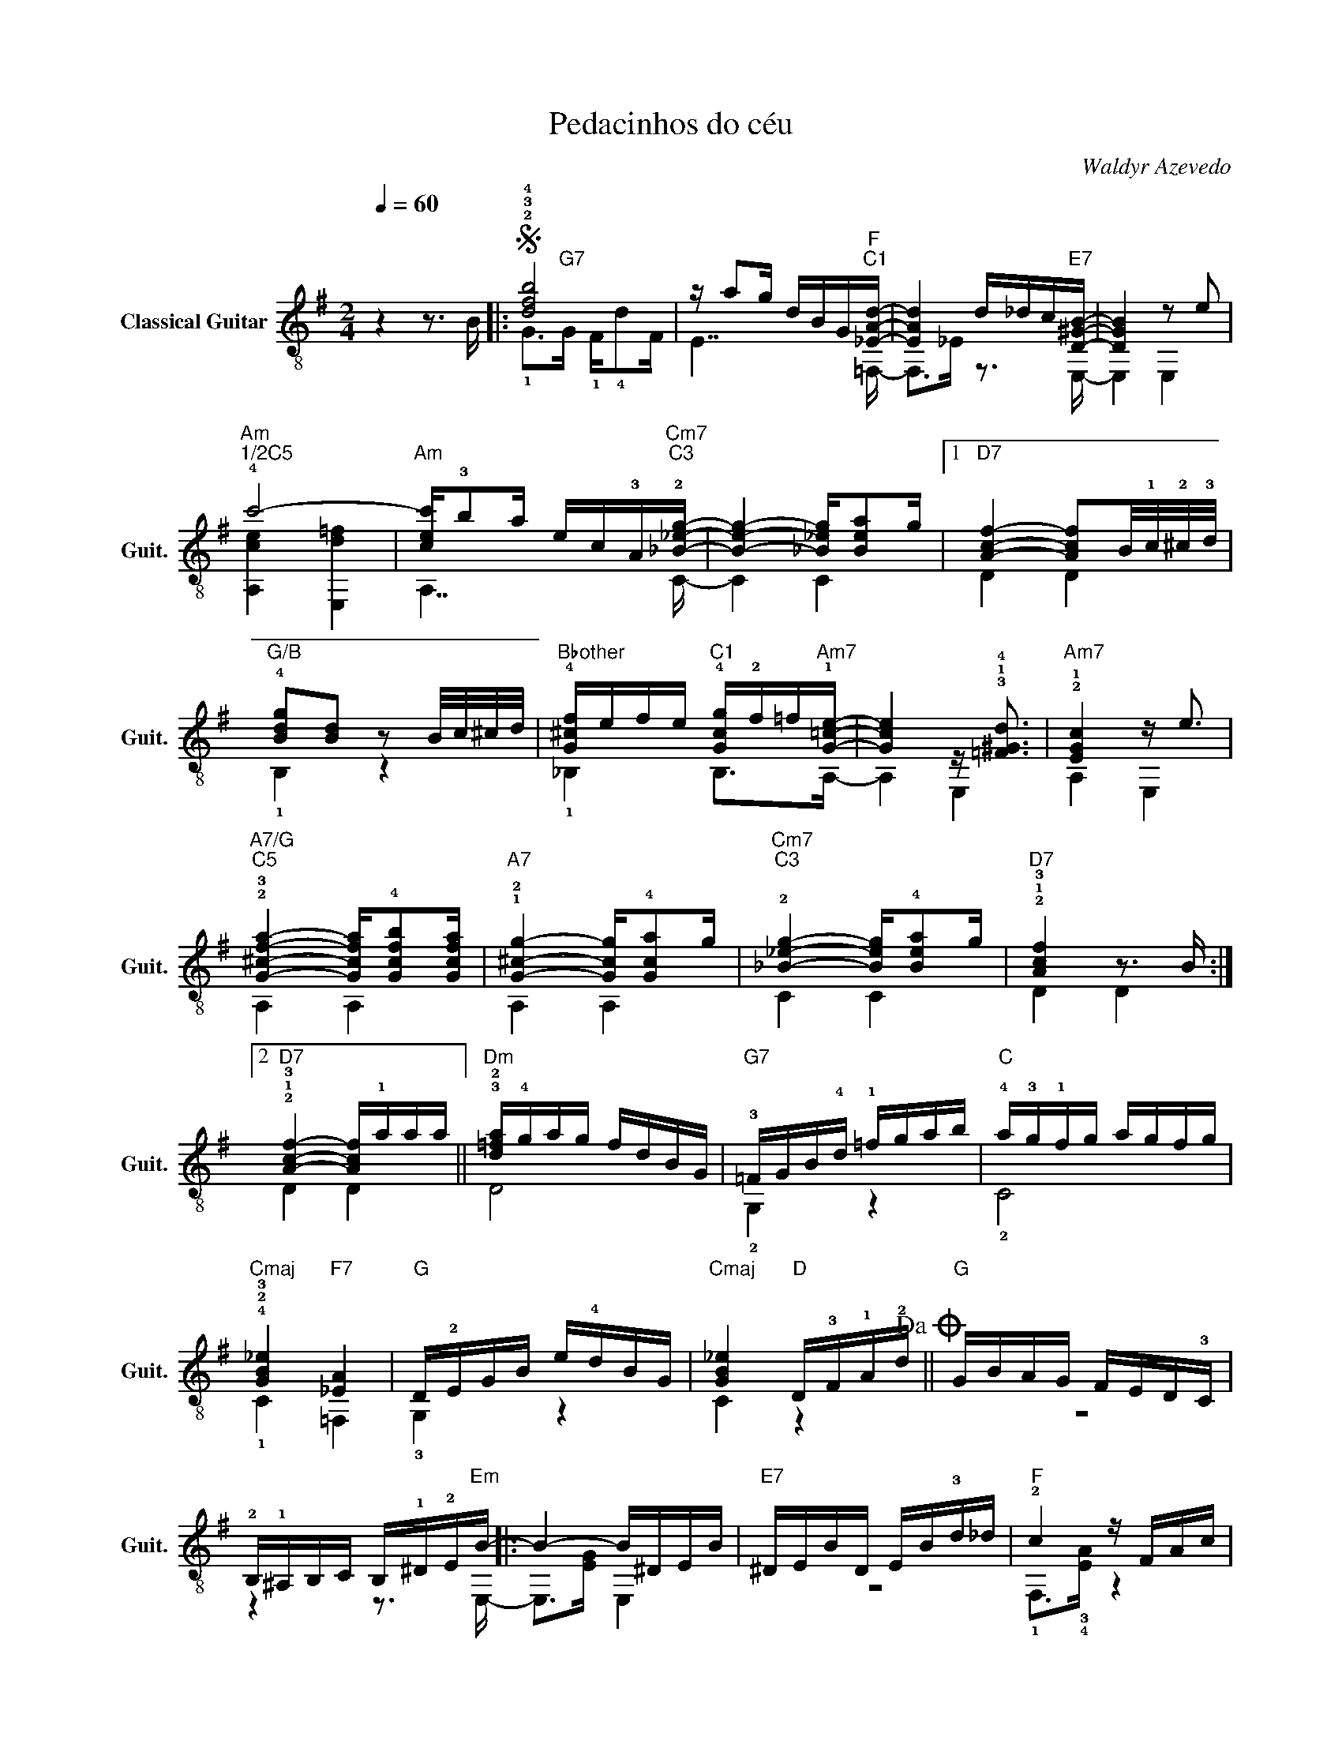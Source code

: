 X:1
T:Pedacinhos do céu
C:Waldyr Azevedo
Z:Outubrino D. Moraes
%%score ( 1 2 )
L:1/4
Q:1/4=60
M:2/4
I:linebreak $
K:G
V:1 treble-8 nm="Classical Guitar" snm="Guit."
L:1/16
V:2 treble-8 
V:1
 z4 z3 B |:S !2!!3!!4![dfb]8 | z a2g dBG"F""^C1"[_EAd]- | [EAd]4 d_dc"E7"[D^GB]- | [DGB]4 z2 e2 |$ %5
"Am""^1/2C5" !4!c'8- |"Am" [cec']!3!b2a ec!3!A"Cm7""^C3"!2![_B_eg]- | [Beg]4- [_B_eg][Bea]2g |1 %8
"D7" [Acf]4- [Acf]2B/!1!c/!2!^c/!3!d/ |$"G/B" !4![Bdg]2[Bd]2 z2 B/c/^c/d/ | %10
"Bbother" !4![G^cf]efe"^C1" !4![Gcg]!2!f=f"Am7"!1![G=ce]- | [Gce]4 z !3!!1!!4![=F^Gd]3 | %12
"Am7" !2!!1![EGc]4 z e3 |$"A7/G""^C5" !2!!3![G^cfa]4- [Gcfa]!4![Gcfb]2[Gcfa] | %14
"A7" !1!!2![G^cg]4- [Gcg]!4![Gca]2g |"Cm7""^C3" !2![_B_eg]4- [Beg]!4![Bea]2g | %16
"D7" !2!!1!!3![Acf]4 z3 B :|2$"D7" !2!!1!!3![Acf]4- [Acf]!1!aaa ||"Dm" !3!!2![d=fa]!4!gag fdBG | %19
"G7" !3!=FGB!4!d !1!=fgab |"C" !4!a!3!g!1!fg agfg |$"Cmaj" !4!!2!!3![GB_e]4"F7" [_EA]4 | %22
"G" D!2!EGB e!4!dBG |"Cmaj" [GB_e]4"D" D!3!F!1!A!2!d!dacoda! ||"G" GBAG FED!3!C |$ %25
 !2!B,!1!^A,B,C B,!1!^D!2!E"Em"B- |: B4- B^DEB |"E7" ^DEBD EB!3!d_d |"F" !2!c4 z FAc |$ %29
"B7" !0!B4- B!3!^AB"Em"!4!g- | g4- g^ABg- | g^ABg- g!4!b2a |$"Cm7""^C3" !2![_B_eg]4- [Beg][Bea]2g | %33
"B7""^C2" !3![A^df]4 !4!a_agf |"G#other" !3!!4!!1![Ad=f]B/c/^c/d/^d/e/ fe=dB |"E7" ^GBd=f edcB |1$ %36
"Am" d4- d_d2c- | ceee edcB |"F#7" [E^A]4 z FA^c | gfe^c ^AF=FE |$"B7" ^D2B2 cBAG | FE^DC B,DEB :|2 %42
"Am" d4-"B7" d_d2c- ||"Em" c^GAB ceg^d |$ feBG FE^DE | !1!cB!2!A/G/!4!F/!2!E/ !1!^DEFG | %46
 EGBe !3!!2!!4!!1![_EG_d_e]2>!3!!2!!4!!1![DFcd]2 | z D!3!F!1!_B !2!d2>=B2!D.S.! ||$O GBAG FEDC | %49
 z dBG D4- | D8 |] %51
V:2
 x2 |: !1!G/>"G7"G/ !1!F/4!4!d/F/4 | E7/4 =F,/4- | F,/>_E/ z3/4 E,/4- | E, E, |$ [A,ce] [E,d=f] | %6
 A,7/4 C/4- | C C |1 D D |$ !1!B, z | !1!_B, B,/>A,/- | A, E, | A, E, |$ A, A, | A, A, | C C | %16
 D D :|2$ D D || D2 | !2!G, z | !2!C2 |$ !1!C =F, | !3!G, z | C z || z2 |$ z z3/4 E,/4- |: %26
 E,/>[EG]/ E, | z2 | !1!F,/>!3!!4![EA]/ z |$ !2!B,/>^D/ z | E,/>[GB]/ E, | E,2 |$ C C | B, z | %34
 !2!B, z | z E, |1$ A,/>E/ E, | A, z | F, F, | z2 |$ z2 | x2 :|2 A,/>[EA]/ z || A, z |$ E, z | %45
 A, z | E, z | z2 ||$ z2 | z2 | z2 |] %51
